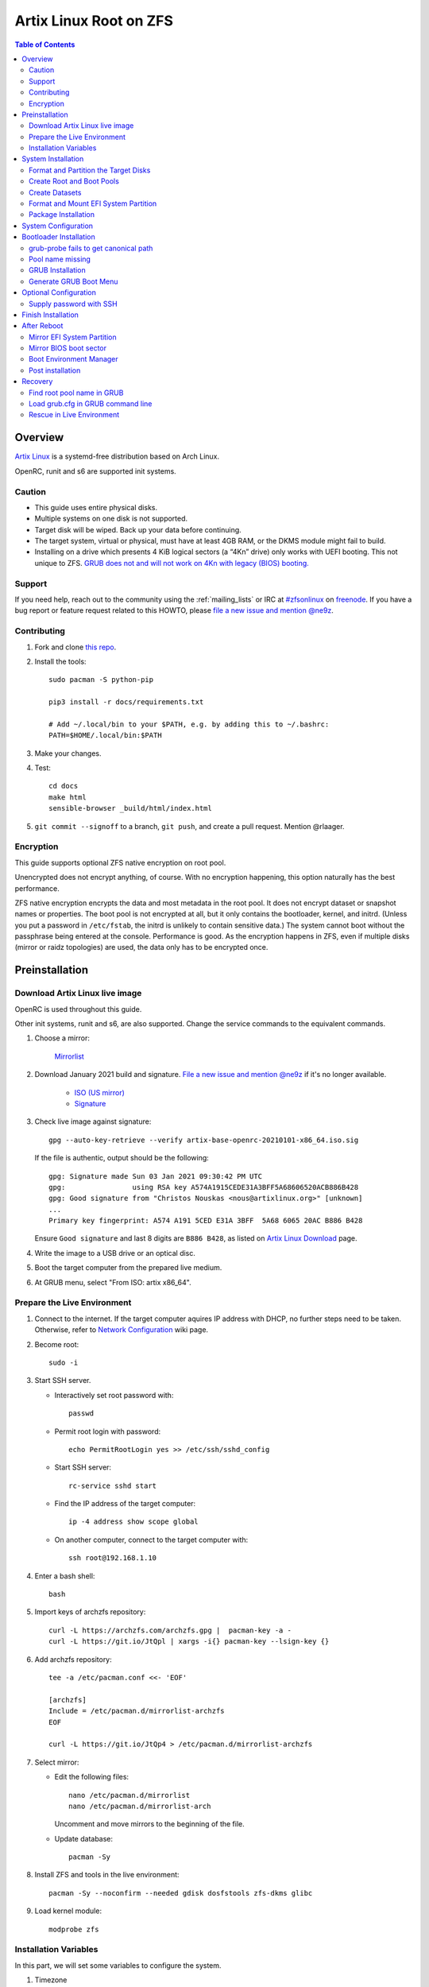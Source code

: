 .. highlight:: sh

Artix Linux Root on ZFS
=======================

.. contents:: Table of Contents
   :local:

Overview
--------

`Artix Linux <https://artixlinux.org/>`__ is a systemd-free distribution based on Arch Linux.

OpenRC, runit and s6 are supported init systems.

Caution
~~~~~~~

- This guide uses entire physical disks.
- Multiple systems on one disk is not supported.
- Target disk will be wiped. Back up your data before continuing.
- The target system, virtual or physical, must have at least 4GB RAM,
  or the DKMS module might fail to build.
- Installing on a drive which presents 4 KiB logical sectors (a “4Kn” drive)
  only works with UEFI booting. This not unique to ZFS. `GRUB does not and
  will not work on 4Kn with legacy (BIOS) booting.
  <http://savannah.gnu.org/bugs/?46700>`__

Support
~~~~~~~

If you need help, reach out to the community using the :ref:`mailing_lists` or IRC at
`#zfsonlinux <irc://irc.freenode.net/#zfsonlinux>`__ on `freenode
<https://freenode.net/>`__. If you have a bug report or feature request
related to this HOWTO, please `file a new issue and mention @ne9z
<https://github.com/openzfs/openzfs-docs/issues/new?body=@ne9z,%20I%20have%20the%20following%20issue%20with%20the%20Artix%20Linux%20Root%20on%20ZFS%20HOWTO:>`__.

Contributing
~~~~~~~~~~~~

#. Fork and clone `this repo <https://github.com/openzfs/openzfs-docs>`__.

#. Install the tools::

    sudo pacman -S python-pip

    pip3 install -r docs/requirements.txt

    # Add ~/.local/bin to your $PATH, e.g. by adding this to ~/.bashrc:
    PATH=$HOME/.local/bin:$PATH

#. Make your changes.

#. Test::

    cd docs
    make html
    sensible-browser _build/html/index.html

#. ``git commit --signoff`` to a branch, ``git push``, and create a pull
   request. Mention @rlaager.

Encryption
~~~~~~~~~~

This guide supports optional ZFS native encryption on root pool.

Unencrypted does not encrypt anything, of course. With no encryption
happening, this option naturally has the best performance.

ZFS native encryption encrypts the data and most metadata in the root
pool. It does not encrypt dataset or snapshot names or properties. The
boot pool is not encrypted at all, but it only contains the bootloader,
kernel, and initrd. (Unless you put a password in ``/etc/fstab``, the
initrd is unlikely to contain sensitive data.) The system cannot boot
without the passphrase being entered at the console. Performance is
good. As the encryption happens in ZFS, even if multiple disks (mirror
or raidz topologies) are used, the data only has to be encrypted once.

Preinstallation
----------------
Download Artix Linux live image
~~~~~~~~~~~~~~~~~~~~~~~~~~~~~~~
OpenRC is used throughout this guide.

Other init systems, runit and s6, are also supported.
Change the service commands to the equivalent commands.

#. Choose a mirror:

    `Mirrorlist <https://artixlinux.org/download.php>`__

#. Download January 2021 build and signature. `File a new issue and mention @ne9z
   <https://github.com/openzfs/openzfs-docs/issues/new?body=@ne9z,%20Update%20Live%20Image%20Artix%20Linux%20Root%20on
   %20ZFS%20HOWTO:>`__ if it's
   no longer available.

    - `ISO (US mirror) <https://iso.artixlinux.org/iso/artix-base-openrc-20210101-x86_64.iso>`__
    - `Signature <https://iso.artixlinux.org/iso/artix-base-openrc-20210101-x86_64.iso.sig>`__

#. Check live image against signature::

    gpg --auto-key-retrieve --verify artix-base-openrc-20210101-x86_64.iso.sig

   If the file is authentic, output should be the following::

    gpg: Signature made Sun 03 Jan 2021 09:30:42 PM UTC
    gpg:                using RSA key A574A1915CEDE31A3BFF5A68606520ACB886B428
    gpg: Good signature from "Christos Nouskas <nous@artixlinux.org>" [unknown]
    ...
    Primary key fingerprint: A574 A191 5CED E31A 3BFF  5A68 6065 20AC B886 B428

   Ensure ``Good signature`` and last 8 digits are ``B886 B428``,
   as listed on `Artix Linux Download <https://artixlinux.org/download.php>`__ page.

#. Write the image to a USB drive or an optical disc.

#. Boot the target computer from the prepared live medium.

#. At GRUB menu, select "From ISO: artix x86_64".

Prepare the Live Environment
~~~~~~~~~~~~~~~~~~~~~~~~~~~~

#. Connect to the internet.
   If the target computer aquires IP address with DHCP,
   no further steps need to be taken.
   Otherwise, refer to
   `Network Configuration <https://wiki.archlinux.org/index.php/Network_configuration>`__
   wiki page.

#. Become root::

    sudo -i

#. Start SSH server.

   - Interactively set root password with::

      passwd

   - Permit root login with password::

      echo PermitRootLogin yes >> /etc/ssh/sshd_config

   - Start SSH server::

      rc-service sshd start

   - Find the IP address of the target computer::

      ip -4 address show scope global

   - On another computer, connect to the target computer with::

      ssh root@192.168.1.10

#. Enter a bash shell::

    bash

#. Import keys of archzfs repository::

    curl -L https://archzfs.com/archzfs.gpg |  pacman-key -a -
    curl -L https://git.io/JtQpl | xargs -i{} pacman-key --lsign-key {}

#. Add archzfs repository::

    tee -a /etc/pacman.conf <<- 'EOF'

    [archzfs]
    Include = /etc/pacman.d/mirrorlist-archzfs
    EOF
    
    curl -L https://git.io/JtQp4 > /etc/pacman.d/mirrorlist-archzfs

#. Select mirror:

   - Edit the following files::

       nano /etc/pacman.d/mirrorlist
       nano /etc/pacman.d/mirrorlist-arch

     Uncomment and move mirrors to
     the beginning of the file.

   - Update database::

       pacman -Sy

#. Install ZFS and tools in the live environment::

     pacman -Sy --noconfirm --needed gdisk dosfstools zfs-dkms glibc

#. Load kernel module::

    modprobe zfs

Installation Variables
~~~~~~~~~~~~~~~~~~~~~~~~~~~

In this part, we will set some variables to configure the system.

#. Timezone

   List the available timezones with::

    ls /usr/share/zoneinfo/

   Store the target timezone in a variable::

    INST_TZ=/usr/share/zoneinfo/Asia/Irkutsk

#. Host name

   Store the host name in a variable::

    INST_HOST='artixonzfs'

#. Kernel variant

   Store the kernel variant in a variable.
   Available variants in official repo are:

   - linux
   - linux-lts
   - linux-zen

   ::

    INST_LINVAR='linux'

#. Target disk

   List the available disks with::

     ls -d /dev/disk/by-id/* | grep -v part

   If the disk is connected with VirtIO, use ``/dev/vd*``.
   And replace ``${DISK}-part`` in this guide with ``${DISK}``

   Store the target disk in a variable::

     DISK=/dev/disk/by-id/nvme-foo_NVMe_bar_512GB

   For multi-disk setups, repeat the formatting and
   partitioning commands for other disks.

System Installation
-------------------

Format and Partition the Target Disks
~~~~~~~~~~~~~~~~~~~~~~~~~~~~~~~~~~~~~

#. Clear the partition table::

    sgdisk --zap-all $DISK

#. Create EFI system partition (for use now or in the future)::

    sgdisk -n1:1M:+1G -t1:EF00 $DISK

#. Create BIOS boot partition::

    sgdisk -a1 -n5:24K:+1000K -t5:EF02 $DISK

#. Create boot pool partition::

    sgdisk -n2:0:+4G -t2:BE00 $DISK

#. Create root pool partition:

   - If you don't need a separate swap partition::

       sgdisk -n3:0:0 -t3:BF00 $DISK

   - If a separate swap partition is needed::

       sgdisk -n3:0:-8G -t3:BF00 $DISK
       sgdisk -n4:0:0   -t4:8308 $DISK

    Adjust the swap partition size to your needs.

#. Repeat the above steps for other target disks, if any.

Create Root and Boot Pools
~~~~~~~~~~~~~~~~~~~~~~~~~~

#. For multi-disk setup

   If you want to create a multi-disk pool, replace ``${DISK}-partX``
   with the topology and the disk path.

   For example, change::

    zpool create \
      ... \
      ${DISK}-part2

   to::

    zpool create \
      ... \
      mirror \
      /dev/disk/by-id/ata-disk1-part2 \
      /dev/disk/by-id/ata-disk2-part2

   if needed, replace ``mirror`` with ``raidz1``, ``raidz2`` or ``raidz3``.

#. Create boot pool::

    zpool create \
        -o ashift=12 \
        -o autotrim=on \
        -d -o feature@async_destroy=enabled \
        -o feature@bookmarks=enabled \
        -o feature@embedded_data=enabled \
        -o feature@empty_bpobj=enabled \
        -o feature@enabled_txg=enabled \
        -o feature@extensible_dataset=enabled \
        -o feature@filesystem_limits=enabled \
        -o feature@hole_birth=enabled \
        -o feature@large_blocks=enabled \
        -o feature@lz4_compress=enabled \
        -o feature@spacemap_histogram=enabled \
        -O acltype=posixacl \
        -O canmount=off \
        -O compression=lz4 \
        -O devices=off \
        -O normalization=formD \
        -O relatime=on \
        -O xattr=sa \
        -O mountpoint=/boot \
        -R /mnt \
        bpool \
        ${DISK}-part2

   You should not need to customize any of the options for the boot pool.

   GRUB does not support all of the zpool features. See ``spa_feature_names``
   in `grub-core/fs/zfs/zfs.c
   <http://git.savannah.gnu.org/cgit/grub.git/tree/grub-core/fs/zfs/zfs.c#n276>`__.
   This step creates a separate boot pool for ``/boot`` with the features
   limited to only those that GRUB supports, allowing the root pool to use
   any/all features. Note that GRUB opens the pool read-only, so all
   read-only compatible features are “supported” by GRUB.

   **Feature Notes:**

   - The ``allocation_classes`` feature should be safe to use. However, unless
     one is using it (i.e. a ``special`` vdev), there is no point to enabling
     it. It is extremely unlikely that someone would use this feature for a
     boot pool. If one cares about speeding up the boot pool, it would make
     more sense to put the whole pool on the faster disk rather than using it
     as a ``special`` vdev.
   - The ``project_quota`` feature has been tested and is safe to use. This
     feature is extremely unlikely to matter for the boot pool.
   - The ``resilver_defer`` should be safe but the boot pool is small enough
     that it is unlikely to be necessary.
   - The ``spacemap_v2`` feature has been tested and is safe to use. The boot
     pool is small, so this does not matter in practice.
   - As a read-only compatible feature, the ``userobj_accounting`` feature
     should be compatible in theory, but in practice, GRUB can fail with an
     “invalid dnode type” error. This feature does not matter for ``/boot``
     anyway.

#. Create root pool::

       zpool create \
        -o ashift=12 \
        -o autotrim=on \
        -R /mnt \
        -O acltype=posixacl \
        -O canmount=off \
        -O compression=zstd \
        -O dnodesize=auto \
        -O normalization=formD \
        -O relatime=on \
        -O xattr=sa \
        -O mountpoint=/ \
        rpool \
        ${DISK}-part3

   **Notes:**

   - The use of ``ashift=12`` is recommended here because many drives
     today have 4 KiB (or larger) physical sectors, even though they
     present 512 B logical sectors. Also, a future replacement drive may
     have 4 KiB physical sectors (in which case ``ashift=12`` is desirable)
     or 4 KiB logical sectors (in which case ``ashift=12`` is required).
   - Setting ``-O acltype=posixacl`` enables POSIX ACLs globally. If you
     do not want this, remove that option, but later add
     ``-o acltype=posixacl`` (note: lowercase “o”) to the ``zfs create``
     for ``/var/log``, as `journald requires ACLs
     <https://askubuntu.com/questions/970886/journalctl-says-failed-to-search-journal-acl-operation-not-supported>`__
   - Setting ``normalization=formD`` eliminates some corner cases relating
     to UTF-8 filename normalization. It also implies ``utf8only=on``,
     which means that only UTF-8 filenames are allowed. If you care to
     support non-UTF-8 filenames, do not use this option. For a discussion
     of why requiring UTF-8 filenames may be a bad idea, see `The problems
     with enforced UTF-8 only filenames
     <http://utcc.utoronto.ca/~cks/space/blog/linux/ForcedUTF8Filenames>`__.
   - ``recordsize`` is unset (leaving it at the default of 128 KiB). If you
     want to tune it (e.g. ``-o recordsize=1M``), see `these
     <https://jrs-s.net/2019/04/03/on-zfs-recordsize/>`__ `various
     <http://blog.programster.org/zfs-record-size>`__ `blog
     <https://utcc.utoronto.ca/~cks/space/blog/solaris/ZFSFileRecordsizeGrowth>`__
     `posts
     <https://utcc.utoronto.ca/~cks/space/blog/solaris/ZFSRecordsizeAndCompression>`__.
   - Setting ``relatime=on`` is a middle ground between classic POSIX
     ``atime`` behavior (with its significant performance impact) and
     ``atime=off`` (which provides the best performance by completely
     disabling atime updates). Since Linux 2.6.30, ``relatime`` has been
     the default for other filesystems. See `RedHat’s documentation
     <https://access.redhat.com/documentation/en-us/red_hat_enterprise_linux/6/html/power_management_guide/relatime>`__
     for further information.
   - Setting ``xattr=sa`` `vastly improves the performance of extended
     attributes
     <https://github.com/zfsonlinux/zfs/commit/82a37189aac955c81a59a5ecc3400475adb56355>`__.
     Inside ZFS, extended attributes are used to implement POSIX ACLs.
     Extended attributes can also be used by user-space applications.
     `They are used by some desktop GUI applications.
     <https://en.wikipedia.org/wiki/Extended_file_attributes#Linux>`__
     `They can be used by Samba to store Windows ACLs and DOS attributes;
     they are required for a Samba Active Directory domain controller.
     <https://wiki.samba.org/index.php/Setting_up_a_Share_Using_Windows_ACLs>`__
     Note that ``xattr=sa`` is `Linux-specific
     <https://openzfs.org/wiki/Platform_code_differences>`__. If you move your
     ``xattr=sa`` pool to another OpenZFS implementation besides ZFS-on-Linux,
     extended attributes will not be readable (though your data will be). If
     portability of extended attributes is important to you, omit the
     ``-O xattr=sa`` above. Even if you do not want ``xattr=sa`` for the whole
     pool, it is probably fine to use it for ``/var/log``.
   - Make sure to include the ``-part3`` portion of the drive path. If you
     forget that, you are specifying the whole disk, which ZFS will then
     re-partition, and you will lose the bootloader partition(s).

Create Datasets
~~~~~~~~~~~~~~~~~~~~~~
#. Create system boot container::

    zfs create \
     -o canmount=off \
     -o mountpoint=/boot \
     bpool/sys

#. Create system root container:

   Dataset encryption is set at creation and can not be altered later,
   but encrypted dataset can be created inside an unencrypted parent dataset.

   - Unencrypted::

      zfs create \
       -o canmount=off \
       -o mountpoint=/ \
       rpool/sys

   - Encrypted:

     #. Choose a strong password.

        Once the password is compromised,
        dataset and pool must be destroyed,
        disk wiped and system rebuilt from scratch to protect confidentiality.
        `Merely changing password is not enough <https://openzfs.github.io/openzfs-docs/man/8/zfs-change-key.8.html>`__.

        Example: generate passphrase with `xkcdpass <https://github.com/redacted/XKCD-password-generator>`_::

         pacman -S --noconfirm xkcdpass
         xkcdpass -Vn 10 -w /usr/lib/python*/site-packages/xkcdpass/static/eff-long

        Root pool password can be supplied with SSH at boot time if boot pool is not encrypted,
        see `Supply password with SSH <#supply-password-with-ssh>`__.

     #. Encrypt boot pool.

        For mobile devices, it is strongly recommended to encrypt boot pool and enable Secure Boot
        immediately after reboot to prevent attacks to initramfs. To quote
        `cryptsetup faq <https://gitlab.com/cryptsetup/cryptsetup/-/wikis/FrequentlyAskedQuestions#2-setup>`__:

          An attacker that wants to compromise your system will just
          compromise the initrd or the kernel itself.

        This HOWTO has not been ported to Artix.
        Refer to Arch guide for details.

     #. Create dataset::

          zfs create \
           -o canmount=off \
           -o mountpoint=/ \
           -o encryption=on \
           -o keylocation=prompt \
           -o keyformat=passphrase \
           rpool/sys

#. Create container datasets::

    zfs create -o canmount=off -o mountpoint=none bpool/sys/BOOT
    zfs create -o canmount=off -o mountpoint=none rpool/sys/ROOT
    zfs create -o canmount=off -o mountpoint=none rpool/sys/DATA

#. Create root and boot filesystem datasets::

     zfs create -o mountpoint=legacy -o canmount=noauto bpool/sys/BOOT/default
     zfs create -o mountpoint=/      -o canmount=noauto rpool/sys/ROOT/default

#. Mount root and boot filesystem datasets::

    zfs mount rpool/sys/ROOT/default
    mkdir /mnt/boot
    mount -t zfs bpool/sys/BOOT/default /mnt/boot

#. Create datasets to separate user data from root filesystem::

    zfs create -o mountpoint=/ -o canmount=off rpool/sys/DATA/default

    for i in {usr,var,var/lib};
    do
        zfs create -o canmount=off rpool/sys/DATA/default/$i
    done

    for i in {home,root,srv,usr/local,var/log,var/spool,var/tmp};
    do
        zfs create -o canmount=on rpool/sys/DATA/default/$i
    done

    chmod 750 /mnt/root
    chmod 1777 /mnt/var/tmp

#. Optional user data datasets:

   If this system will have games installed::

     zfs create -o canmount=on rpool/sys/DATA/default/var/games

   If you use /var/www on this system::

     zfs create -o canmount=on rpool/sys/DATA/default/var/www

   If this system will use GNOME::

     zfs create -o canmount=on rpool/sys/DATA/default/var/lib/AccountsService

   If this system will use Docker (which manages its own datasets &
   snapshots)::

     zfs create -o canmount=on rpool/sys/DATA/default/var/lib/docker

   If this system will use NFS (locking)::

     zfs create -o canmount=on rpool/sys/DATA/default/var/lib/nfs

   If this system will use Linux Containers::

     zfs create -o canmount=on rpool/sys/DATA/default/var/lib/lxc

   If this system will use libvirt::

     zfs create -o canmount=on rpool/sys/DATA/default/var/lib/libvirt

Format and Mount EFI System Partition
~~~~~~~~~~~~~~~~~~~~~~~~~~~~~~~~~~~~~

::

 mkfs.vfat -n EFI ${DISK}-part1
 mkdir /mnt/boot/efi
 mount -t vfat ${DISK}-part1 /mnt/boot/efi

If you are using a multi-disk setup, this step will only install
bootloader to the first disk. Other disks will be handled later.

Package Installation
~~~~~~~~~~~~~~~~~~~~

#. Install base packages::

     basestrap /mnt base vi mandoc grub connman connman-openrc openrc elogind-openrc

#. Install kernel headers and zfs-dkms package:

   Check kernel version::

     INST_LINVER=$(pacman -Syi ${INST_LINVAR} | grep Version | awk '{ print $3 }')

   Check zfs-dkms package version::

    DKMS_VER=$(pacman -Si zfs-dkms \
    | grep 'Version' \
    | awk '{ print $3 }' \
    | sed 's|-.*||')

   Visit OpenZFS release page::

    curl -L https://github.com/openzfs/zfs/raw/zfs-${DKMS_VER}/META \
    | grep Linux
    # Linux-Maximum: 5.10
    # Linux-Minimum: 3.10
    # compare with the output of the following command
    echo ${INST_LINVER%%-*}
    # 5.10.17 # supported

   If the kernel is supported:

   - Install zfs-dkms::

       basestrap /mnt zfs-dkms ${INST_LINVAR} ${INST_LINVAR}-headers

   If the kernel is not yet supported, install an older kernel:

   - Check build date::

      DKMS_DATE=$(pacman -Syi zfs-dkms \
      | grep 'Build Date' \
      | sed 's/.*: //' \
      | LC_ALL=C xargs -i{} date -d {} -u +%Y/%m/%d)

   - Check kernel version::

      INST_LINVER=$(curl https://archive.artixlinux.org/repos/${DKMS_DATE}/system/os/x86_64/ \
      | grep \"${INST_LINVAR}-'[0-9]' \
      | grep -v sig \
      | sed "s|.*$INST_LINVAR-||" \
      | sed "s|-x86_64.*||")

   - Install kernel and headers::

       basestrap -U /mnt \
       https://archive.artixlinux.org/packages/l/${INST_LINVAR}/${INST_LINVAR}-${INST_LINVER}-x86_64.pkg.tar.zst \
       https://archive.artixlinux.org/packages/l/${INST_LINVAR}-headers/${INST_LINVAR}-headers-${INST_LINVER}-x86_64.pkg.tar.zst

   - Install zfs-dkms::

       basestrap /mnt zfs-dkms

#. Hold kernel package from updates::

    sed -i 's/#IgnorePkg/IgnorePkg/' /mnt/etc/pacman.conf
    sed -i "/^IgnorePkg/ s/$/ ${INST_LINVAR} ${INST_LINVAR}-headers/" /mnt/etc/pacman.conf

   Kernel must be manually updated, see kernel update section in Getting Started.

#. Install firmware::

     pacstrap /mnt linux-firmware intel-ucode amd-ucode

#. If you boot your computer with EFI::

     basestrap /mnt efibootmgr

#. If a swap partition has been created::

     basestrap /mnt cryptsetup
     basestrap /mnt cryptsetup-openrc

#. For other optional packages,
   see `ArchWiki <https://wiki.archlinux.org/index.php/Installation_guide#Installation>`__.

System Configuration
--------------------

#. Generate fstab::

      echo bpool/sys/BOOT/default /boot zfs rw,xattr,posixacl 0 0 >> /mnt/etc/fstab
      echo UUID=$(blkid -s UUID -o value ${DISK}-part1) /boot/efi vfat umask=0022,fmask=0022,dmask=0022 0 1 >> /mnt/etc/fstab

   ``tmpfs`` for ``/tmp`` is recommended::

      echo "tmpfs /tmp tmpfs nodev,nosuid 0 0" >> /mnt/etc/fstab

   If a swap partition has been created::

       echo /dev/mapper/crypt-swap none swap defaults 0 0 >> /mnt/etc/fstab
       echo swap=crypt-swap >> /mnt/etc/conf.d/dmcrypt
       echo source=\'${DISK}-part4\' >> /mnt/etc/conf.d/dmcrypt

#. Configure mkinitcpio::

    mv /mnt/etc/mkinitcpio.conf /mnt/etc/mkinitcpio.conf.original

    tee /mnt/etc/mkinitcpio.conf <<EOF
    HOOKS=(base udev autodetect modconf block keyboard zfs filesystems)
    EOF

#. Host name::

    echo $INST_HOST > /mnt/etc/hostname

#. Timezone::

    ln -sf $INST_TZ /mnt/etc/localtime
    hwclock --systohc

#. Locale::

    echo "en_US.UTF-8 UTF-8" >> /mnt/etc/locale.gen
    echo "LANG=en_US.UTF-8" >> /mnt/etc/locale.conf

   Other locales should be added after reboot.

#. Chroot::

    artix-chroot /mnt /usr/bin/env  DISK=$DISK bash --login

#. If a swap partition has been created,
   enable cryptsetup services for crypt-swap::

    rc-update add device-mapper boot
    rc-update add dmcrypt boot

#. Add and enable ZFS mount service::

    tee /etc/init.d/zfs-mount << 'EOF'
    #!/usr/bin/openrc-run

    start() {
    /usr/bin/zfs mount -a
    }
    EOF

    chmod +x /etc/init.d/zfs-mount

    rc-update add zfs-mount boot

   Other ZFS services, such as ``zed``
   can be ported from ``/usr/lib/systemd/system/zfs*``.

#. Apply locales::

    locale-gen

#. Import keys of archzfs repository::

    curl -L https://archzfs.com/archzfs.gpg |  pacman-key -a -
    curl -L https://git.io/JtQpl | xargs -i{} pacman-key --lsign-key {}

#. Add archzfs repository::

    tee -a /etc/pacman.conf <<- 'EOF'
    #[archzfs-testing]
    #Include = /etc/pacman.d/mirrorlist-archzfs
    [archzfs]
    Include = /etc/pacman.d/mirrorlist-archzfs
    EOF
    
    curl -L https://git.io/JtQp4 > /etc/pacman.d/mirrorlist-archzfs

#. Enable networking::

    rc-update add connmand default

#. Generate zpool.cache

   Pools are imported by initramfs with the information stored in ``/etc/zfs/zpool.cache``.
   This cache file will be embedded in initramfs.

   ::

     zpool set cachefile=/etc/zfs/zpool.cache rpool
     zpool set cachefile=/etc/zfs/zpool.cache bpool

#. Set root password::

     passwd

#. Generate initramfs::

     mkinitcpio -P

Bootloader Installation
----------------------------

Currently GRUB has multiple compatibility problems with ZFS,
especially with regards to newer ZFS features.
Workarounds have to be applied.

grub-probe fails to get canonical path
~~~~~~~~~~~~~~~~~~~~~~~~~~~~~~~~~~~~~~
When persistent device names ``/dev/disk/by-id/*`` are used
with ZFS, GRUB will fail to resolve the path of the boot pool
device. Error::

  # /usr/bin/grub-probe: error: failed to get canonical path of `/dev/virtio-pci-0000:06:00.0-part3'.

Solution::

 echo 'export ZPOOL_VDEV_NAME_PATH=YES' >> /etc/profile
 source /etc/profile

Pool name missing
~~~~~~~~~~~~~~~~~
See `this bug report <https://savannah.gnu.org/bugs/?59614>`__.
Root pool name is missing from ``root=ZFS=rpool/ROOT/default``
in generated ``grub.cfg`` file.

A workaround is to replace the pool name detection with ``zdb``
command::

  sed -i "s|rpool=.*|rpool=\`zdb -l \${GRUB_DEVICE} \| grep -E '[[:blank:]]name' \| cut -d\\\' -f 2\`|"  /etc/grub.d/10_linux

If you forgot to apply this workaround, or GRUB package has been upgraded,
initramfs will fail to find root filesystem on reboot, ending in kernel panic.
Don't panic! See `here <#find-root-pool-name-in-grub>`__.

GRUB Installation
~~~~~~~~~~~~~~~~~

- If you use EFI::

   grub-install

  This will only install boot loader to $DISK.
  If you use multi-disk setup, other disks are
  dealt with later.

  Some motherboards does not properly recognize GRUB
  boot entry, to ensure that your computer will
  boot, also install GRUB to fallback location with::

   grub-install --removable

- If you use BIOS booting::

    grub-install $DISK

  If this is a multi-disk setup,
  install to other disks as well::

    for i in {target_disk2,target_disk3}; do
      grub-install /dev/disk/by-id/$i
    done

Generate GRUB Boot Menu
~~~~~~~~~~~~~~~~~~~~~~~

::

   grub-mkconfig -o /boot/grub/grub.cfg

Optional Configuration
----------------------

Supply password with SSH
~~~~~~~~~~~~~~~~~~~~~~~~

Optional:

#. Install mkinitcpio tools::

    pacman -S mkinitcpio-netconf mkinitcpio-dropbear openssh

#. Store authorized keys in ``/etc/dropbear/root_key``::

    vi /etc/dropbear/root_key

   Note that dropbear only supports RSA keys.

#. Edit mkinitcpio::

    tee /etc/mkinitcpio.conf <<- 'EOF'
    HOOKS=(base udev autodetect modconf block keyboard netconf dropbear zfsencryptssh zfs filesystems)
    EOF

#. Add ``ip=`` to kernel command line::

    # example DHCP
    echo 'GRUB_CMDLINE_LINUX="ip=::::::dhcp"' >> /etc/default/grub

   Details for ``ip=`` can be found at
   `here <https://www.kernel.org/doc/html/latest/admin-guide/nfs/nfsroot.html#kernel-command-line>`__.

#. Generate host keys::

    ssh-keygen -Am pem

#. Regenerate initramfs::

    mkinitcpio -P

#. Update GRUB menu::

    grub-mkconfig -o /boot/grub/grub.cfg

Finish Installation
-------------------

#. Exit chroot::

    exit

#. Take a snapshot of the clean installation for future use::

    zfs snapshot -r rpool/sys/ROOT/default@install
    zfs snapshot -r bpool/sys/BOOT/default@install

#. Unmount EFI system partition::

    umount /mnt/boot/efi

#. Export pools::

    zpool export bpool
    zpool export rpool

 They must be exported, or else they will fail to be imported on reboot.

After Reboot
------------
Mirror EFI System Partition
~~~~~~~~~~~~~~~~~~~~~~~~~~~

#. Check disk name::

    ls -1 /dev/disk/by-id/ | grep -v '\-part[0-9]'

#. Mirror EFI ssystem partition::

    for i in {target_disk2,target_disk3}; do
     mkfs.vfat /dev/disk/by-id/$i-part1
     mkdir -p /boot/efis/$i
     echo UUID=$(blkid -s UUID -o value /dev/disk/by-id/$i-part1) /boot/efis/$i vfat \
     umask=0022,fmask=0022,dmask=0022 0 1 >> /etc/fstab
     mount /boot/efis/$i
     cp -r /boot/efi/EFI/ /boot/efis/$i
     efibootmgr -cgp 1 -l "\EFI\artix\grubx64.efi" \
     -L "artix-$i" -d /dev/disk/by-id/$i-part1
    done

#. Enable cron and set up cron job to sync EFI system partition contents::

    rc-update add cronie default
    crontab -u root -e
    # @hourly /usr/bin/bash -c 'for i in /boot/efis/*; do /usr/bin/cp -r /boot/efi/EFI/ $i/; done'

   Alternatively, monitor ``/boot/efi/EFI/artix`` with ``inotifywait``.

#. If EFI system partition failed, promote one backup
   to ``/boot/efi`` by editing ``/etc/fstab``.

Mirror BIOS boot sector
~~~~~~~~~~~~~~~~~~~~~~~

This need to be manually applied when GRUB is updated.

#. Check disk name::

    ls -1 /dev/disk/by-id/ | grep -v '\-part[0-9]'

#. Install GRUB to every disk::

    for i in {target_disk2,target_disk3}; do
      grub-install /dev/disk/by-id/$i
    done

Boot Environment Manager
~~~~~~~~~~~~~~~~~~~~~~~~

Optional: install
`rozb3-pac <https://gitlab.com/m_zhou/rozb3-pac/-/releases>`__
pacman hook and
`bieaz <https://gitlab.com/m_zhou/bieaz/-/releases>`__
from AUR to create boot environments.

Prebuilt packages are also available
in the links above.

Post installation
~~~~~~~~~~~~~~~~~
For post installation recommendations,
see `ArchWiki <https://wiki.archlinux.org/index.php/Installation_guide#Post-installation>`__.

Remember to create separate datasets for individual users.

Recovery
--------

Find root pool name in GRUB
~~~~~~~~~~~~~~~~~~~~~~~~~~~

#. At GRUB menu countdown, press ``c`` to enter commandline.

#. Find current GRUB root::

    grub > set
    # unencrypted bpool
    # root=hd0,gpt2
    # encrypted bpool
    # root=cryptouuid/UUID

#. Find boot pool name::

    # unencrypted bpool
    grub > ls (hd0,gpt2)
    # encrypted bpool
    grub > ls (crypto0)
    # Device hd0,gpt2: Filesystem type zfs - Label `bpool_$myUUID' ...

#. Press Esc to go back to GRUB menu.

#. With menu entry "Arch Linux" selected, press ``e``.

#. Find ``linux`` line and add root pool name::

    echo       'Loading Linux linux'
    # broken
    linux      /sys/BOOT/default@/vmlinuz-linux root=ZFS=/sys/ROOT/default rw
    # fixed
    linux      /sys/BOOT/default@/vmlinuz-linux root=ZFS=rpool_$myUUID/sys/ROOT/default rw

#. Press Ctrl-x or F10 to boot. Apply the workaround afterwards.

Load grub.cfg in GRUB command line
~~~~~~~~~~~~~~~~~~~~~~~~~~~~~~~~~~

#. Press ``c`` at GRUB menu.

#. List available disks::

     grub > ls (hd # press tab after 'd'
     Possible devices are:

     hd0 hd1

#. List available boot environments::

     grub > ls (hd0,gpt2)/sys/BOOT # press tab after 'T'
     Possible files are:

     @/ default/ pac-multm2/

#. Load grub.cfg::

    grub > configfile (hd0,gpt2)/sys/BOOT/default@/grub/grub.cfg

Rescue in Live Environment
~~~~~~~~~~~~~~~~~~~~~~~~~~~

#. `Download Artix Linux live image <#download-artix-linux-live-image>`__.

#. `Prepare the Live Environment <#prepare-the-live-environment>`__.

#. Import and unlock root and boot pool::

     zpool import -N -R /mnt rpool
     zpool import -N -R /mnt bpool

   If using password::

     zfs load-key rpool

#. Find the current boot environment::

     zfs list
     BE=default

#. Mount root filesystem::

     zfs mount rpool/sys/ROOT/$BE

#. chroot into the system::

     arch-chroot /mnt /bin/bash --login
     mount /boot
     mount /boot/efi
     zfs mount -a

#. Finish rescue::

    exit
    umount /mnt/boot/efi
    zpool export bpool
    zpool export rpool
    reboot
